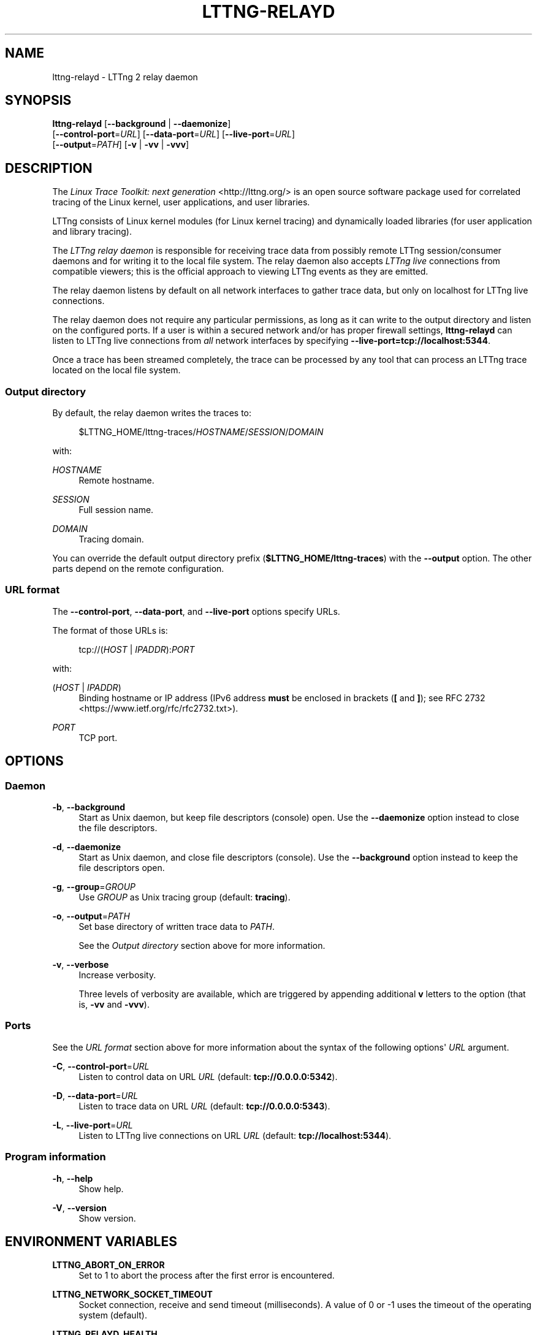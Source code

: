 '\" t
.\"     Title: lttng-relayd
.\"    Author: [see the "AUTHORS" section]
.\" Generator: DocBook XSL Stylesheets v1.79.1 <http://docbook.sf.net/>
.\"      Date: 07/05/2016
.\"    Manual: LTTng Manual
.\"    Source: LTTng 2.8.1
.\"  Language: English
.\"
.TH "LTTNG\-RELAYD" "8" "07/05/2016" "LTTng 2\&.8\&.1" "LTTng Manual"
.\" -----------------------------------------------------------------
.\" * Define some portability stuff
.\" -----------------------------------------------------------------
.\" ~~~~~~~~~~~~~~~~~~~~~~~~~~~~~~~~~~~~~~~~~~~~~~~~~~~~~~~~~~~~~~~~~
.\" http://bugs.debian.org/507673
.\" http://lists.gnu.org/archive/html/groff/2009-02/msg00013.html
.\" ~~~~~~~~~~~~~~~~~~~~~~~~~~~~~~~~~~~~~~~~~~~~~~~~~~~~~~~~~~~~~~~~~
.ie \n(.g .ds Aq \(aq
.el       .ds Aq '
.\" -----------------------------------------------------------------
.\" * set default formatting
.\" -----------------------------------------------------------------
.\" disable hyphenation
.nh
.\" disable justification (adjust text to left margin only)
.ad l
.\" -----------------------------------------------------------------
.\" * MAIN CONTENT STARTS HERE *
.\" -----------------------------------------------------------------
.SH "NAME"
lttng-relayd \- LTTng 2 relay daemon
.SH "SYNOPSIS"
.sp
.nf
\fBlttng\-relayd\fR [\fB--background\fR | \fB--daemonize\fR]
             [\fB--control-port\fR=\fIURL\fR] [\fB--data-port\fR=\fIURL\fR] [\fB--live-port\fR=\fIURL\fR]
             [\fB--output\fR=\fIPATH\fR] [\fB-v\fR | \fB-vv\fR | \fB-vvv\fR]
.fi
.SH "DESCRIPTION"
.sp
The \fILinux Trace Toolkit: next generation\fR <http://lttng.org/> is an open source software package used for correlated tracing of the Linux kernel, user applications, and user libraries\&.
.sp
LTTng consists of Linux kernel modules (for Linux kernel tracing) and dynamically loaded libraries (for user application and library tracing)\&.
.sp
The \fILTTng relay daemon\fR is responsible for receiving trace data from possibly remote LTTng session/consumer daemons and for writing it to the local file system\&. The relay daemon also accepts \fILTTng live\fR connections from compatible viewers; this is the official approach to viewing LTTng events as they are emitted\&.
.sp
The relay daemon listens by default on all network interfaces to gather trace data, but only on localhost for LTTng live connections\&.
.sp
The relay daemon does not require any particular permissions, as long as it can write to the output directory and listen on the configured ports\&. If a user is within a secured network and/or has proper firewall settings, \fBlttng-relayd\fR can listen to LTTng live connections from \fIall\fR network interfaces by specifying \fB--live-port=tcp://localhost:5344\fR\&.
.sp
Once a trace has been streamed completely, the trace can be processed by any tool that can process an LTTng trace located on the local file system\&.
.SS "Output directory"
.sp
By default, the relay daemon writes the traces to:
.sp
.if n \{\
.RS 4
.\}
.nf
$LTTNG_HOME/lttng\-traces/\fIHOSTNAME\fR/\fISESSION\fR/\fIDOMAIN\fR
.fi
.if n \{\
.RE
.\}
.sp
with:
.PP
\fIHOSTNAME\fR
.RS 4
Remote hostname\&.
.RE
.PP
\fISESSION\fR
.RS 4
Full session name\&.
.RE
.PP
\fIDOMAIN\fR
.RS 4
Tracing domain\&.
.RE
.sp
You can override the default output directory prefix (\fB$LTTNG_HOME/lttng-traces\fR) with the \fB--output\fR option\&. The other parts depend on the remote configuration\&.
.SS "URL format"
.sp
The \fB--control-port\fR, \fB--data-port\fR, and \fB--live-port\fR options specify URLs\&.
.sp
The format of those URLs is:
.sp
.if n \{\
.RS 4
.\}
.nf
tcp://(\fIHOST\fR | \fIIPADDR\fR):\fIPORT\fR
.fi
.if n \{\
.RE
.\}
.sp
with:
.PP
(\fIHOST\fR | \fIIPADDR\fR)
.RS 4
Binding hostname or IP address (IPv6 address
\fBmust\fR
be enclosed in brackets (\fB[\fR
and
\fB]\fR); see
RFC 2732 <https://www.ietf.org/rfc/rfc2732.txt>)\&.
.RE
.PP
\fIPORT\fR
.RS 4
TCP port\&.
.RE
.SH "OPTIONS"
.SS "Daemon"
.PP
\fB-b\fR, \fB--background\fR
.RS 4
Start as Unix daemon, but keep file descriptors (console) open\&. Use the
\fB--daemonize\fR
option instead to close the file descriptors\&.
.RE
.PP
\fB-d\fR, \fB--daemonize\fR
.RS 4
Start as Unix daemon, and close file descriptors (console)\&. Use the
\fB--background\fR
option instead to keep the file descriptors open\&.
.RE
.PP
\fB-g\fR, \fB--group\fR=\fIGROUP\fR
.RS 4
Use
\fIGROUP\fR
as Unix tracing group (default:
\fBtracing\fR)\&.
.RE
.PP
\fB-o\fR, \fB--output\fR=\fIPATH\fR
.RS 4
Set base directory of written trace data to
\fIPATH\fR\&.
.sp
See the
\fIOutput directory\fR
section above for more information\&.
.RE
.PP
\fB-v\fR, \fB--verbose\fR
.RS 4
Increase verbosity\&.
.sp
Three levels of verbosity are available, which are triggered by appending additional
\fBv\fR
letters to the option (that is,
\fB-vv\fR
and
\fB-vvv\fR)\&.
.RE
.SS "Ports"
.sp
See the \fIURL format\fR section above for more information about the syntax of the following options\*(Aq \fIURL\fR argument\&.
.PP
\fB-C\fR, \fB--control-port\fR=\fIURL\fR
.RS 4
Listen to control data on URL
\fIURL\fR
(default:
\fBtcp://0.0.0.0:5342\fR)\&.
.RE
.PP
\fB-D\fR, \fB--data-port\fR=\fIURL\fR
.RS 4
Listen to trace data on URL
\fIURL\fR
(default:
\fBtcp://0.0.0.0:5343\fR)\&.
.RE
.PP
\fB-L\fR, \fB--live-port\fR=\fIURL\fR
.RS 4
Listen to LTTng live connections on URL
\fIURL\fR
(default:
\fBtcp://localhost:5344\fR)\&.
.RE
.SS "Program information"
.PP
\fB-h\fR, \fB--help\fR
.RS 4
Show help\&.
.RE
.PP
\fB-V\fR, \fB--version\fR
.RS 4
Show version\&.
.RE
.SH "ENVIRONMENT VARIABLES"
.PP
\fBLTTNG_ABORT_ON_ERROR\fR
.RS 4
Set to 1 to abort the process after the first error is encountered\&.
.RE
.PP
\fBLTTNG_NETWORK_SOCKET_TIMEOUT\fR
.RS 4
Socket connection, receive and send timeout (milliseconds)\&. A value of 0 or \-1 uses the timeout of the operating system (default)\&.
.RE
.PP
\fBLTTNG_RELAYD_HEALTH\fR
.RS 4
Path to relay daemon health\(cqs socket\&.
.RE
.SH "FILES"
.PP
\fB$LTTNG_HOME/.lttng\fR
.RS 4
User LTTng runtime and configuration directory\&.
.RE
.PP
\fB$LTTNG_HOME/lttng-traces\fR
.RS 4
Default output directory of LTTng traces\&. This can be overridden with the
\fB--output\fR
option\&.
.RE
.if n \{\
.sp
.\}
.RS 4
.it 1 an-trap
.nr an-no-space-flag 1
.nr an-break-flag 1
.br
.ps +1
\fBNote\fR
.ps -1
.br
.sp
\fB$LTTNG_HOME\fR defaults to \fB$HOME\fR when not explicitly set\&.
.sp .5v
.RE
.SH "EXIT STATUS"
.PP
\fB0\fR
.RS 4
Success
.RE
.PP
\fB1\fR
.RS 4
Error
.RE
.PP
\fB3\fR
.RS 4
Fatal error
.RE
.SH "LIMITATIONS"
.sp
As of this version, only the TCP protocol is supported for both control and data ports\&. In future versions, TCP will remain the sole available protocol for control data since those communications are low\-volume and need absolute reliability; trace data could be carried over UDP\&.
.sp
For an unprivileged user running \fBlttng-relayd\fR, the maximum number of file descriptors per process is usually 1024\&. This limits the number of connections and opened trace files\&. This limit can be configured with \fBulimit\fR(3)\&.
.SH "BUGS"
.sp
If you encounter any issue or usability problem, please report it on the LTTng bug tracker <https://bugs.lttng.org/projects/lttng-tools>\&.
.SH "RESOURCES"
.sp
.RS 4
.ie n \{\
\h'-04'\(bu\h'+03'\c
.\}
.el \{\
.sp -1
.IP \(bu 2.3
.\}
LTTng project website <http://lttng.org>
.RE
.sp
.RS 4
.ie n \{\
\h'-04'\(bu\h'+03'\c
.\}
.el \{\
.sp -1
.IP \(bu 2.3
.\}
LTTng documentation <http://lttng.org/docs>
.RE
.sp
.RS 4
.ie n \{\
\h'-04'\(bu\h'+03'\c
.\}
.el \{\
.sp -1
.IP \(bu 2.3
.\}
Git repositories <http://git.lttng.org>
.RE
.sp
.RS 4
.ie n \{\
\h'-04'\(bu\h'+03'\c
.\}
.el \{\
.sp -1
.IP \(bu 2.3
.\}
GitHub organization <http://github.com/lttng>
.RE
.sp
.RS 4
.ie n \{\
\h'-04'\(bu\h'+03'\c
.\}
.el \{\
.sp -1
.IP \(bu 2.3
.\}
Continuous integration <http://ci.lttng.org/>
.RE
.sp
.RS 4
.ie n \{\
\h'-04'\(bu\h'+03'\c
.\}
.el \{\
.sp -1
.IP \(bu 2.3
.\}
Mailing list <http://lists.lttng.org>
for support and development:
\fBlttng-dev@lists.lttng.org\fR
.RE
.sp
.RS 4
.ie n \{\
\h'-04'\(bu\h'+03'\c
.\}
.el \{\
.sp -1
.IP \(bu 2.3
.\}
IRC channel <irc://irc.oftc.net/lttng>:
\fB#lttng\fR
on
\fBirc.oftc.net\fR
.RE
.SH "COPYRIGHTS"
.sp
This program is part of the LTTng\-tools project\&.
.sp
LTTng\-tools is distributed under the GNU General Public License version 2 <http://www.gnu.org/licenses/old-licenses/gpl-2.0.en.html>\&. See the \fBLICENSE\fR <https://github.com/lttng/lttng-tools/blob/master/LICENSE> file for details\&.
.SH "THANKS"
.sp
Special thanks to Michel Dagenais and the DORSAL laboratory <http://www.dorsal.polymtl.ca/> at \('Ecole Polytechnique de Montr\('eal for the LTTng journey\&.
.sp
Also thanks to the Ericsson teams working on tracing which helped us greatly with detailed bug reports and unusual test cases\&.
.SH "AUTHORS"
.sp
LTTng\-tools was originally written by Mathieu Desnoyers, Julien Desfossez, and David Goulet\&. More people have since contributed to it\&.
.sp
LTTng\-tools is currently maintained by J\('er\('emie Galarneau <mailto:jeremie.galarneau@efficios.com>\&.
.SH "SEE ALSO"
.sp
\fBlttng\fR(1), \fBlttng-sessiond\fR(8), \fBlttng-crash\fR(1), \fBlttng-ust\fR(3), \fBbabeltrace\fR(1)

